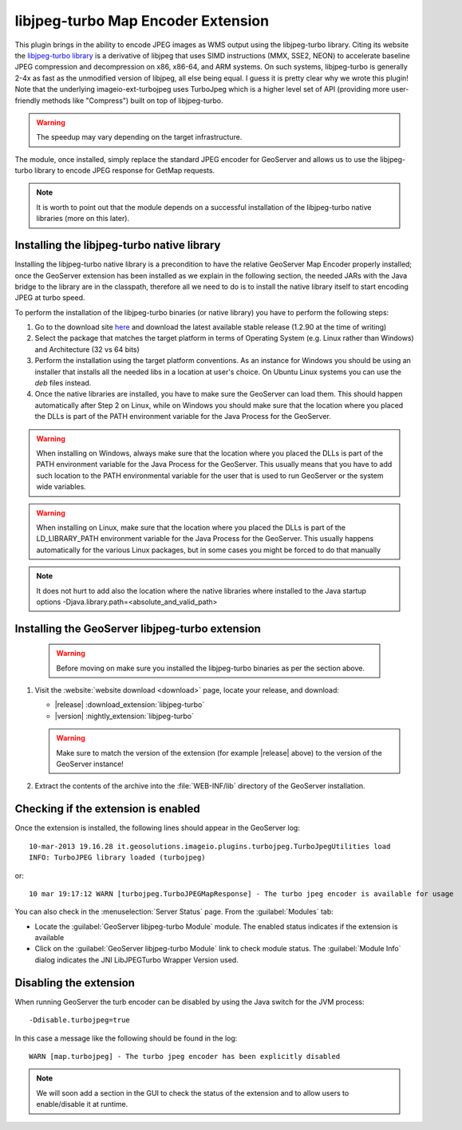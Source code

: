 .. _community_libjpeg-turbo:

libjpeg-turbo Map Encoder Extension
==========================================
This plugin brings in the ability to encode JPEG images as WMS output using the libjpeg-turbo library. Citing its website the `libjpeg-turbo library <http://libjpeg-turbo.virtualgl.org//>`_ is a derivative of libjpeg that uses SIMD instructions (MMX, SSE2, NEON) to accelerate baseline JPEG compression and decompression on x86, x86-64, and ARM systems. On such systems, libjpeg-turbo is generally 2-4x as fast as the unmodified version of libjpeg, all else being equal. I guess it is pretty clear why we wrote this plugin! Note that the underlying imageio-ext-turbojpeg uses TurboJpeg which is a higher level set of API (providing more user-friendly methods like "Compress") built on top of libjpeg-turbo.

.. warning:: The speedup may vary depending on the target infrastructure.

The module, once installed, simply replace the standard JPEG encoder for GeoServer and allows us to use the libjpeg-turbo library to encode JPEG response for GetMap requests.

.. note:: It is worth to point out that the module depends on a successful installation of the libjpeg-turbo native libraries (more on this later).

Installing the libjpeg-turbo native library
-------------------------------------------

Installing the libjpeg-turbo native library is a precondition to have the relative GeoServer Map Encoder properly installed; once the GeoServer extension has been installed as we explain in the following section, the needed JARs with the Java bridge to the library are in the classpath, therefore all we need to do is to install the native library itself to start encoding JPEG at turbo speed.

To perform the installation of the libjpeg-turbo binaries (or native library) you have to perform the following steps:

1. Go to the download site `here <https://sourceforge.net/projects/libjpeg-turbo/files/>`__ and download the latest available stable release (1.2.90 at the time of writing)
2. Select the package that matches the target platform in terms of Operating System (e.g. Linux rather than Windows) and Architecture (32 vs 64 bits)
3. Perform the installation using the target platform conventions. As an instance for Windows you should be using an installer that installs all the needed libs in a location at user's choice. On Ubuntu Linux systems you can use the *deb* files instead.
4. Once the native libraries are installed, you have to make sure the GeoServer can load them. This should happen automatically after Step 2 on Linux, while on Windows you should make sure that the location where you placed the DLLs is part of the PATH environment variable for the Java Process for the GeoServer.

.. warning:: When installing on Windows, always make sure that the location where you placed the DLLs is part of the PATH environment variable for the Java Process for the GeoServer. This usually means that you have to add such location to the PATH environmental variable for the user that is used to run GeoServer or the system wide variables.
.. warning:: When installing on Linux, make sure that the location where you placed the DLLs is part of the LD_LIBRARY_PATH environment variable for the Java Process for the GeoServer. This usually happens automatically for the various Linux packages, but in some cases you might be forced to do that manually

.. note:: It does not hurt to add also the location where the native libraries where installed to the Java startup options -Djava.library.path=<absolute_and_valid_path>


Installing the GeoServer libjpeg-turbo extension
------------------------------------------------

   .. warning:: Before moving on make sure you installed the libjpeg-turbo binaries as per the section above.

#. Visit the :website:`website download <download>` page, locate your release, and download:

   * |release| :download_extension:`libjpeg-turbo`
   * |version| :nightly_extension:`libjpeg-turbo`

   .. warning:: Make sure to match the version of the extension (for example |release| above) to the version of the GeoServer instance!

#. Extract the contents of the archive into the :file:`WEB-INF/lib` directory of the GeoServer installation.

Checking if the extension is enabled
------------------------------------

Once the extension is installed, the following lines should appear in the GeoServer log::

  10-mar-2013 19.16.28 it.geosolutions.imageio.plugins.turbojpeg.TurboJpegUtilities load
  INFO: TurboJPEG library loaded (turbojpeg)

or::

   10 mar 19:17:12 WARN [turbojpeg.TurboJPEGMapResponse] - The turbo jpeg encoder is available for usage

You can also check in the :menuselection:`Server Status` page. From the :guilabel:`Modules` tab:

* Locate the :guilabel:`GeoServer libjpeg-turbo Module` module. The enabled status indicates if the extension is available
* Click on the :guilabel:`GeoServer libjpeg-turbo Module` link to check module status. The :guilabel:`Module Info` dialog indicates the JNI LibJPEGTurbo Wrapper Version used.

Disabling the extension
------------------------------------
When running GeoServer the turb encoder can be disabled by using the Java switch for the JVM process::

  -Ddisable.turbojpeg=true

In this case a message like the following should be found in the log::

  WARN [map.turbojpeg] - The turbo jpeg encoder has been explicitly disabled


.. note:: We will soon add a section in the GUI to check the status of the extension and to allow users to enable/disable it at runtime.
